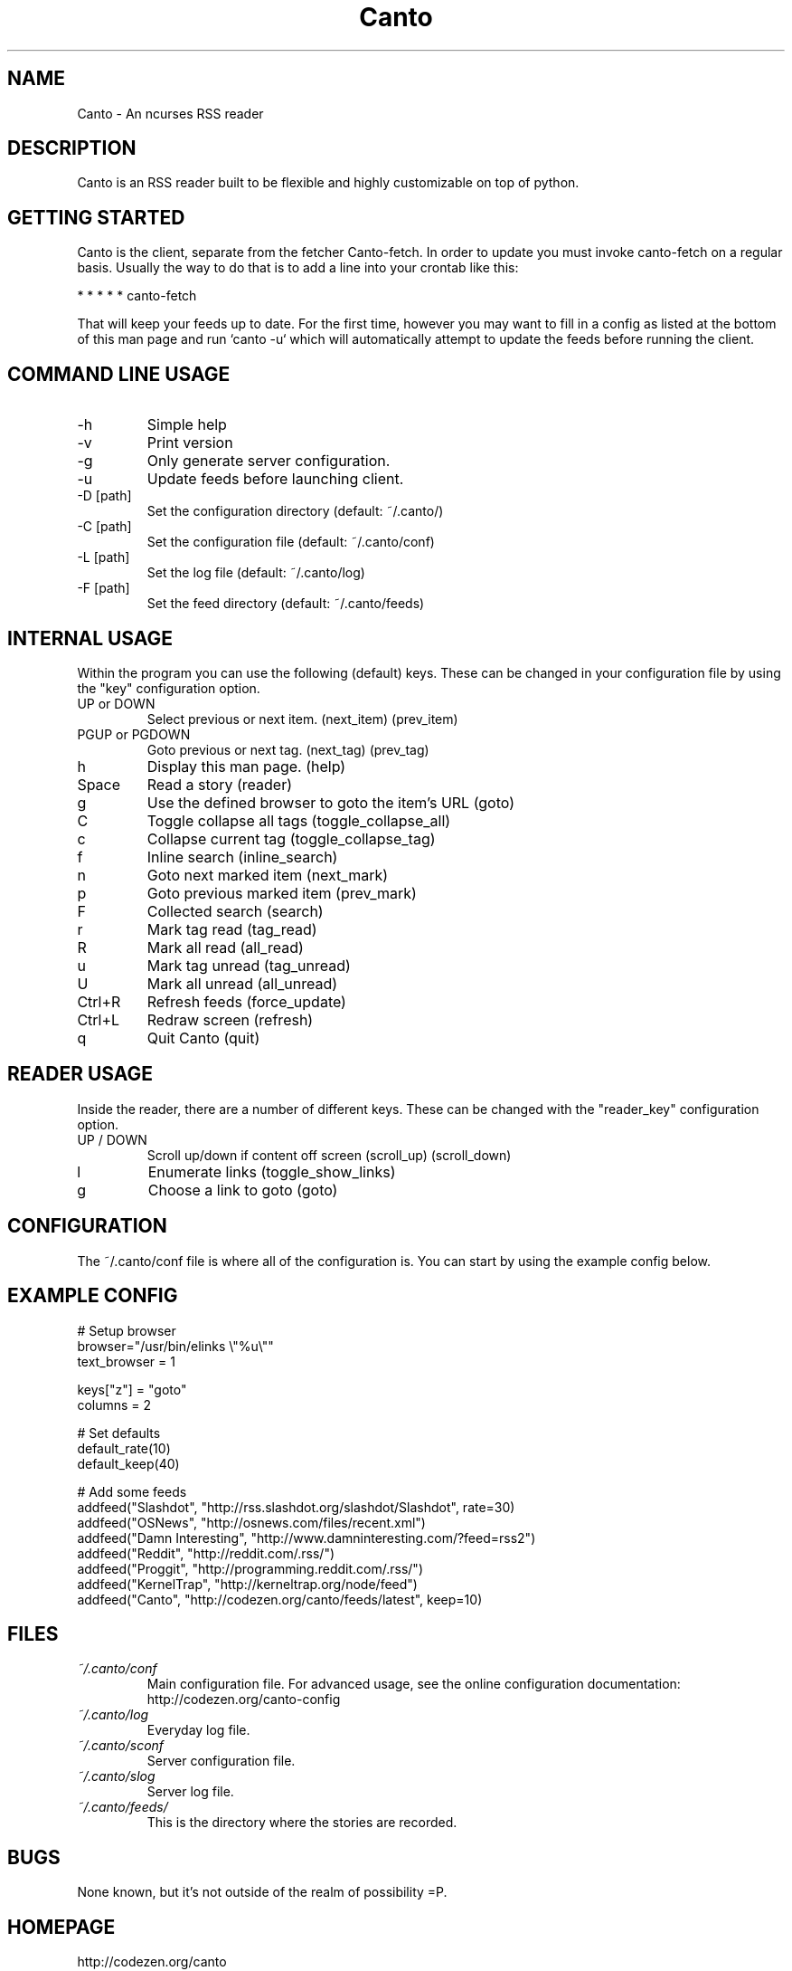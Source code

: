 .TH Canto 1 "28 April 2008" "Version 0.4.0" "Canto"

.SH NAME
Canto \- An ncurses RSS reader
.SH DESCRIPTION
Canto is an RSS reader built to be flexible and highly customizable on top of python.

.SH GETTING STARTED
Canto is the client, separate from the fetcher Canto-fetch. In order to update you must invoke canto-fetch on a regular basis. Usually the way to do that is to add a line into your crontab like this:

* * * * * canto-fetch

That will keep your feeds up to date. For the first time, however
you may want to fill in a config as listed at the bottom of this
man page and run `canto -u` which will automatically attempt to
update the feeds before running the client.

.SH COMMAND LINE USAGE
.TP
-h
Simple help

.TP
-v
Print version

.TP
-g
Only generate server configuration.

.TP
-u
Update feeds before launching client.

.TP
-D [path]
Set the configuration directory (default: ~/.canto/)

.TP
-C [path]
Set the configuration file (default: ~/.canto/conf)

.TP
-L [path]
Set the log file (default: ~/.canto/log)

.TP
-F [path]
Set the feed directory (default: ~/.canto/feeds)

.SH INTERNAL USAGE
Within the program you can use the following (default) keys.
These can be changed in your configuration file by using the
"key" configuration option.

.TP
UP or DOWN
Select previous or next item. (next_item) (prev_item)

.TP
PGUP or PGDOWN
Goto previous or next tag. (next_tag) (prev_tag)

.TP
h
Display this man page. (help)

.TP
Space
Read a story (reader)

.TP
g
Use the defined browser to goto the item's URL (goto)

.TP
C
Toggle collapse all tags (toggle_collapse_all)

.TP
c
Collapse current tag (toggle_collapse_tag)

.TP
f
Inline search (inline_search)

.TP
n
Goto next marked item (next_mark)

.TP
p
Goto previous marked item (prev_mark)

.TP
F
Collected search (search)

.TP
r
Mark tag read (tag_read)

.TP
R
Mark all read (all_read)

.TP
u
Mark tag unread (tag_unread)

.TP
U
Mark all unread (all_unread)

.TP
Ctrl+R
Refresh feeds (force_update)

.TP
Ctrl+L
Redraw screen (refresh)

.TP
q
Quit Canto (quit)

.SH READER USAGE
Inside the reader, there are a number of different keys. These can be changed with the "reader_key" configuration option.

.TP
UP / DOWN
Scroll up/down if content off screen (scroll_up) (scroll_down)

.TP
l
Enumerate links (toggle_show_links)

.TP
g
Choose a link to goto (goto)

.SH CONFIGURATION
The ~/.canto/conf file is where all of the configuration is. You can start by using the example config below.

.SH EXAMPLE CONFIG
.sp 1
.nf

# Setup browser
browser="/usr/bin/elinks \\"%u\\""
text_browser = 1

keys["z"] = "goto"
columns = 2

# Set defaults
default_rate(10)
default_keep(40)

# Add some feeds
addfeed("Slashdot", "http://rss.slashdot.org/slashdot/Slashdot", rate=30)
addfeed("OSNews", "http://osnews.com/files/recent.xml")
addfeed("Damn Interesting", "http://www.damninteresting.com/?feed=rss2")
addfeed("Reddit", "http://reddit.com/.rss/")
addfeed("Proggit", "http://programming.reddit.com/.rss/")
addfeed("KernelTrap", "http://kerneltrap.org/node/feed")
addfeed("Canto", "http://codezen.org/canto/feeds/latest", keep=10)

.SH FILES
.TP
.I ~/.canto/conf
Main configuration file. For advanced usage, see the online configuration documentation: http://codezen.org/canto-config

.TP
.I ~/.canto/log
Everyday log file.

.TP
.I ~/.canto/sconf
Server configuration file.

.TP
.I ~/.canto/slog
Server log file.

.TP
.I ~/.canto/feeds/
This is the directory where the stories are recorded.

.SH BUGS
None known, but it's not outside of the realm of possibility =P.  

.SH HOMEPAGE
http://codezen.org/canto

.SH AUTHOR
Jack Miller <jack@codezen.org>
